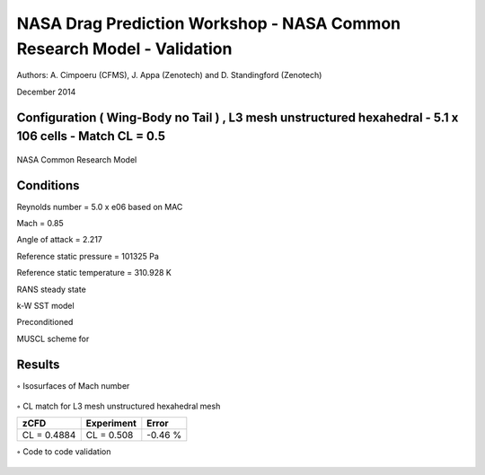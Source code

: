 NASA Drag Prediction Workshop  - NASA Common Research Model - Validation
==========================================


Authors: A. Cimpoeru (CFMS), J. Appa (Zenotech) and D. Standingford (Zenotech)

December 2014


Configuration ( Wing-Body no Tail ) , L3 mesh unstructured hexahedral - 5.1 x 106 cells - Match CL = 0.5
-------------
.. figure:: images/NASA_DPW_model.svg
	:width: 50%
	:align: center
	:alt: alternate text
	:figclass: align-center

	NASA Common Research Model
	
Conditions
----------
Reynolds number = 5.0 x e06 based on MAC

Mach = 0.85 

Angle of attack = 2.217

Reference static pressure = 101325 Pa

Reference static temperature = 310.928 K

RANS steady state 

k-W SST model 

Preconditioned

MUSCL scheme for 

Results
-------

:math:`\circ` Isosurfaces of Mach number 


.. figure:: images/NASA_DPW_mach_number_contours.svg
	:width: 50%
	:align: center
	:alt: alternate text
	:figclass: align-center

:math:`\circ` CL match for L3 mesh unstructured hexahedral mesh 

+------------+------------+-----------+ 
| zCFD       | Experiment |   Error   | 
+============+============+===========+ 
| CL = 0.4884| CL = 0.508 |  -0.46 %  | 
+------------+------------+-----------+ 

:math:`\circ` Code to code validation

.. figure:: images/NASA_DPW_1.svg
	:width: 60%
	:align: center
	:alt: alternate text
	:figclass: align-center
.. figure:: images/NASA_DPW_3.svg
	:width: 60%
	:align: center
	:alt: alternate text
	:figclass: align-center
.. figure:: images/NASA_DPW_2.svg
	:width: 60%
	:align: center
	:alt: alternate text
	:figclass: align-center
















